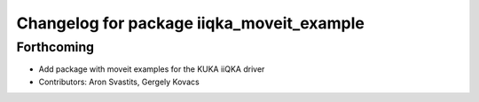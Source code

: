 ^^^^^^^^^^^^^^^^^^^^^^^^^^^^^^^^^^^^^^^^^^
Changelog for package iiqka_moveit_example
^^^^^^^^^^^^^^^^^^^^^^^^^^^^^^^^^^^^^^^^^^

Forthcoming
-----------
* Add package with moveit examples for the KUKA iiQKA driver
* Contributors: Aron Svastits, Gergely Kovacs